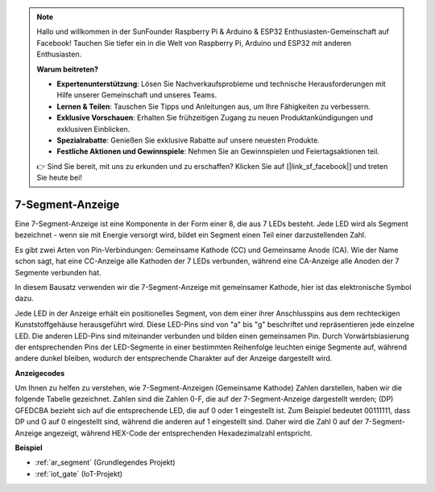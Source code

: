 .. note::

    Hallo und willkommen in der SunFounder Raspberry Pi & Arduino & ESP32 Enthusiasten-Gemeinschaft auf Facebook! Tauchen Sie tiefer ein in die Welt von Raspberry Pi, Arduino und ESP32 mit anderen Enthusiasten.

    **Warum beitreten?**

    - **Expertenunterstützung**: Lösen Sie Nachverkaufsprobleme und technische Herausforderungen mit Hilfe unserer Gemeinschaft und unseres Teams.
    - **Lernen & Teilen**: Tauschen Sie Tipps und Anleitungen aus, um Ihre Fähigkeiten zu verbessern.
    - **Exklusive Vorschauen**: Erhalten Sie frühzeitigen Zugang zu neuen Produktankündigungen und exklusiven Einblicken.
    - **Spezialrabatte**: Genießen Sie exklusive Rabatte auf unsere neuesten Produkte.
    - **Festliche Aktionen und Gewinnspiele**: Nehmen Sie an Gewinnspielen und Feiertagsaktionen teil.

    👉 Sind Sie bereit, mit uns zu erkunden und zu erschaffen? Klicken Sie auf [|link_sf_facebook|] und treten Sie heute bei!

.. _cpn_7_segment:

7-Segment-Anzeige
======================

.. image:: img/7_segment.png
    :width: 200
    :align: center

Eine 7-Segment-Anzeige ist eine Komponente in der Form einer 8, die aus 7 LEDs besteht. Jede LED wird als Segment bezeichnet - wenn sie mit Energie versorgt wird, bildet ein Segment einen Teil einer darzustellenden Zahl.

Es gibt zwei Arten von Pin-Verbindungen: Gemeinsame Kathode (CC) und Gemeinsame Anode (CA). Wie der Name schon sagt, hat eine CC-Anzeige alle Kathoden der 7 LEDs verbunden, während eine CA-Anzeige alle Anoden der 7 Segmente verbunden hat.

In diesem Bausatz verwenden wir die 7-Segment-Anzeige mit gemeinsamer Kathode, hier ist das elektronische Symbol dazu.

.. image:: img/segment_cathode.png
    :width: 800

Jede LED in der Anzeige erhält ein positionelles Segment, von dem einer ihrer Anschlusspins aus dem rechteckigen Kunststoffgehäuse herausgeführt wird. Diese LED-Pins sind von "a" bis "g" beschriftet und repräsentieren jede einzelne LED. Die anderen LED-Pins sind miteinander verbunden und bilden einen gemeinsamen Pin. Durch Vorwärtsbiasierung der entsprechenden Pins der LED-Segmente in einer bestimmten Reihenfolge leuchten einige Segmente auf, während andere dunkel bleiben, wodurch der entsprechende Charakter auf der Anzeige dargestellt wird.

**Anzeigecodes**

Um Ihnen zu helfen zu verstehen, wie 7-Segment-Anzeigen (Gemeinsame Kathode) Zahlen darstellen, haben wir die folgende Tabelle gezeichnet. Zahlen sind die Zahlen 0-F, die auf der 7-Segment-Anzeige dargestellt werden; (DP) GFEDCBA bezieht sich auf die entsprechende LED, die auf 0 oder 1 eingestellt ist. Zum Beispiel bedeutet 00111111, dass DP und G auf 0 eingestellt sind, während die anderen auf 1 eingestellt sind. Daher wird die Zahl 0 auf der 7-Segment-Anzeige angezeigt, während HEX-Code der entsprechenden Hexadezimalzahl entspricht.

.. image:: img/segment_code.png

**Beispiel**

* :ref:`ar_segment` (Grundlegendes Projekt)
* :ref:`iot_gate` (IoT-Projekt)
